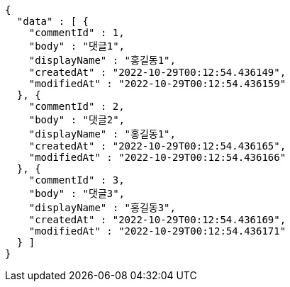 [source,options="nowrap"]
----
{
  "data" : [ {
    "commentId" : 1,
    "body" : "댓글1",
    "displayName" : "홍길동1",
    "createdAt" : "2022-10-29T00:12:54.436149",
    "modifiedAt" : "2022-10-29T00:12:54.436159"
  }, {
    "commentId" : 2,
    "body" : "댓글2",
    "displayName" : "홍길동1",
    "createdAt" : "2022-10-29T00:12:54.436165",
    "modifiedAt" : "2022-10-29T00:12:54.436166"
  }, {
    "commentId" : 3,
    "body" : "댓글3",
    "displayName" : "홍길동3",
    "createdAt" : "2022-10-29T00:12:54.436169",
    "modifiedAt" : "2022-10-29T00:12:54.436171"
  } ]
}
----
